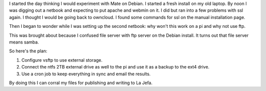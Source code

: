 .. title: Various Strategies
.. slug: various-strategies
.. date: 2014-09-24 21:20:47 UTC-05:00
.. categories: Linux
   .. tags: technology, Raspberry Pi
.. link: 
.. description: 
.. type: text

I started the day thinking I would experiment with Mate on Debian. I started a fresh install on my old laptop. By noon I was digging out a netbook and expecting to put apache and webmin on it. I did but ran into a few problems with ssl again. I thought I would be going back to owncloud. I found some commands for ssl on the manual installation page.

Then I began to wonder while I was setting up the second netbook: why won't this work on a pi and why not use ftp.

This was brought about because I confused file server with ftp server on the Debian install. It turns out that file server means samba.

So here's the plan:

1. Configure vsftp to use external storage.
2. Connect the ntfs 2TB external drive as well to the pi and use it as a backup to the ext4 drive.
3. Use a cron job to keep everything in sync and email the results.

By doing this I can corral my files for publishing and writing to La Jefa.

